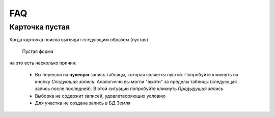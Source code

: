 FAQ
-----------------------------------------

.. _emptyСard:

Карточка пустая
**********************
Когда карточка поиска выглядит следующим образом (пустая)
    .. figure:: img/emptyCard.png
        :align: center
        :alt: Пустая форма
        :name: Пустая форма

        Пустая форма

на это есть несколько причин:

    * Вы перешли на **нулевую** запись таблицы, которая является пустой. Попробуйте кликнуть на кнопку *Следующая запись*. Аналогично вы могли "выйти" за пределы таблицы (следующая запись после последней). В этой ситуации попробуйте кликнуть *Предыдущая запись*
    * Выборка не содержит записей, удовлетворяющих условию
    * Для участка не создана запись в БД Земля
    